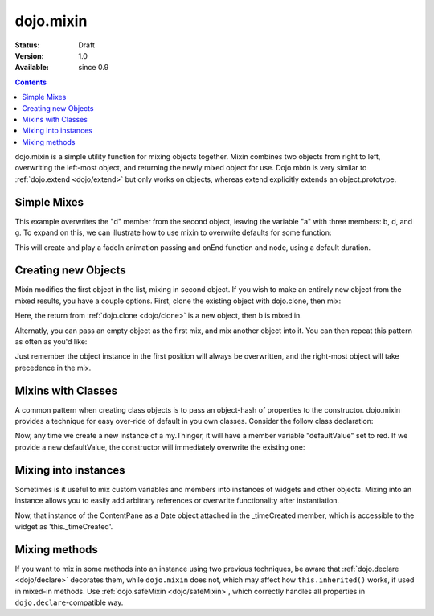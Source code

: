 .. _dojo/mixin:

dojo.mixin
==========

:Status: Draft
:Version: 1.0
:Available: since 0.9

.. contents::
   :depth: 2

dojo.mixin is a simple utility function for mixing objects together. Mixin combines two objects from right to left, overwriting the left-most object, and returning the newly mixed object for use. Dojo mixin is very similar to :ref:`dojo.extend <dojo/extend>` but only works on objects, whereas extend explicitly extends an object.prototype.


============
Simple Mixes
============

.. code-block :: javascript
  :linenos:

  var a = { b:"c", d:"e" };
  dojo.mixin(a, { d:"f", g:"h" });
  console.log(a); // b:c, d:f, g:h

This example overwrites the "d" member from the second object, leaving the variable "a" with three members: b, d, and g. To expand on this, we can illustrate how to use mixin to overwrite defaults for some function:

.. code-block :: javascript
  :linenos:

  var generatedProps = { node:"someNode", onEnd:function(){ /* code */ } };
  var defaultProps = { duration:1000 };
  dojo.fadeIn(dojo.mixin(generatedProps, defaultProps)).play();

This will create and play a fadeIn animation passing and onEnd function and node, using a default duration.


====================
Creating new Objects
====================

Mixin modifies the first object in the list, mixing in second object. If you wish to make an entirely new object from the mixed results, you have a couple options. First, clone the existing object with dojo.clone, then mix:

.. code-block :: javascript
  :linenos:

  var newObject = dojo.mixin(dojo.clone(a), b);

Here, the return from :ref:`dojo.clone <dojo/clone>` is a new object, then b is mixed in.

Alternatly, you can pass an empty object as the first mix, and mix another object into it. You can then repeat this pattern as often as you'd like:

.. code-block :: javascript
  :linenos:

  var newObject = dojo.mixin({}, b);
  dojo.mixin(newObject, c);
  dojo.mixin(newObject, dojo.mixin(e, f));
  // and so on

Just remember the object instance in the first position will always be overwritten, and the right-most object will take precedence in the mix.


===================
Mixins with Classes
===================

A common pattern when creating class objects is to pass an object-hash of properties to the constructor. dojo.mixin provides a technique for easy over-ride of default in you own classes. Consider the follow class declaration:

.. code-block :: javascript
  :linenos:

  dojo.declare("my.Thinger", null, {
      defaultValue: "red",
      constructor: function(args){
          dojo.mixin(this, args);
      }
  });

Now, any time we create a new instance of a my.Thinger, it will have a member variable "defaultValue" set to red. If we provide a new defaultValue, the constructor will immediately overwrite the existing one:

.. code-block :: javascript
  :linenos:

  var thing = new my.Thinger({ defaultValue:"blue" });

=====================
Mixing into instances
=====================

Sometimes is it useful to mix custom variables and members into instances of widgets and other objects. Mixing into an instance allows you to easily add arbitrary references or overwrite functionality after instantiation.

.. code-block :: javascript
  :linenos:

  var cp = new dijit.layout.ContentPane();
  dojo.mixin(cp, { _timeCreated: new Date() });

Now, that instance of the ContentPane as a Date object attached in the _timeCreated member, which is accessible to the widget as 'this._timeCreated'.

==============
Mixing methods
==============

If you want to mix in some methods into an instance using two previous techniques, be aware that :ref:`dojo.declare <dojo/declare>` decorates them, while ``dojo.mixin`` does not, which may affect how ``this.inherited()`` works, if used in mixed-in methods. Use :ref:`dojo.safeMixin <dojo/safeMixin>`, which correctly handles all properties in ``dojo.declare``-compatible way.
